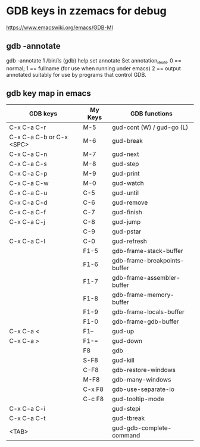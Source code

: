 * GDB keys in zzemacs for debug

https://www.emacswiki.org/emacs/GDB-MI

** gdb -annotate
  gdb -annotate 1 /bin/ls
  (gdb) help set annotate
  Set annotation_level.
  0 == normal;     1 == fullname (for use when running under emacs)
  2 == output annotated suitably for use by programs that control GDB.

** gdb key map in emacs
| GDB keys                 | My Keys | GDB functions                |
|--------------------------+---------+------------------------------|
| C-x C-a C-r              | M-5     | gud-cont (W) / gud-go (L)    |
| C-x C-a C-b or C-x <SPC> | M-6     | gud-break                    |
| C-x C-a C-n              | M-7     | gud-next                     |
| C-x C-a C-s              | M-8     | gud-step                     |
| C-x C-a C-p              | M-9     | gud-print                    |
| C-x C-a C-w              | M-0     | gud-watch                    |
| C-x C-a C-u              | C-5     | gud-until                    |
| C-x C-a C-d              | C-6     | gud-remove                   |
| C-x C-a C-f              | C-7     | gud-finish                   |
| C-x C-a C-j              | C-8     | gud-jump                     |
|                          | C-9     | gud-pstar                    |
| C-x C-a C-l              | C-0     | gud-refresh                  |
|                          | F1-5    | gdb-frame-stack-buffer       |
|                          | F1-6    | gdb-frame-breakpoints-buffer |
|                          | F1-7    | gdb-frame-assembler-buffer   |
|                          | F1-8    | gdb-frame-memory-buffer      |
|                          | F1-9    | gdb-frame-locals-buffer      |
|                          | F1-0    | gdb-frame-gdb-buffer         |
| C-x C-a <                | F1--    | gud-up                       |
| C-x C-a >                | F1-=    | gud-down                     |
|                          | F8      | gdb                          |
|                          | S-F8    | gud-kill                     |
|                          | C-F8    | gdb-restore-windows          |
|                          | M-F8    | gdb-many-windows             |
|                          | C-x F8  | gdb-use-separate-io          |
|                          | C-c F8  | gud-tooltip-mode             |
| C-x C-a C-i              |         | gud-stepi                    |
| C-x C-a C-t              |         | gud-tbreak                   |
| <TAB>                    |         | gud-gdb-complete-command     |
